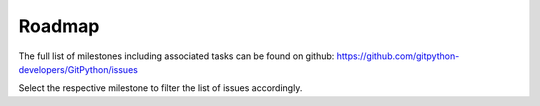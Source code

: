 
#######
Roadmap
#######
The full list of milestones including associated tasks can be found on github: 
https://github.com/gitpython-developers/GitPython/issues

Select the respective milestone to filter the list of issues accordingly.

